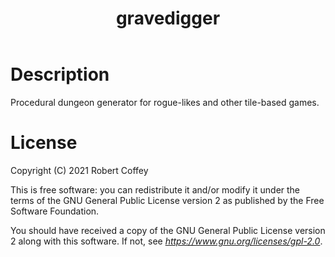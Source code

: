 #+title: gravedigger

* Description

Procedural dungeon generator for rogue-likes and other tile-based games.

* License

Copyright (C) 2021 Robert Coffey

This is free software: you can redistribute it and/or modify it under the terms
of the GNU General Public License version 2 as published by the Free Software
Foundation.

You should have received a copy of the GNU General Public License version 2
along with this software. If not, see [[GPLv2 license][https://www.gnu.org/licenses/gpl-2.0]].
